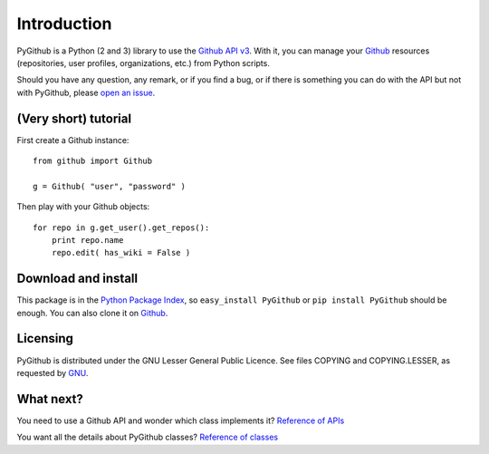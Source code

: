 Introduction
============

PyGithub is a Python (2 and 3) library to use the `Github API v3 <http://developer.github.com/v3>`_.
With it, you can manage your `Github <http://github.com>`_ resources (repositories, user profiles, organizations, etc.) from Python scripts.

Should you have any question, any remark, or if you find a bug,
or if there is something you can do with the API but not with PyGithub,
please `open an issue <https://github.com/jacquev6/PyGithub/issues>`_.

(Very short) tutorial
---------------------

First create a Github instance::

    from github import Github

    g = Github( "user", "password" )

Then play with your Github objects::

    for repo in g.get_user().get_repos():
        print repo.name
        repo.edit( has_wiki = False )

Download and install
--------------------

This package is in the `Python Package Index <http://pypi.python.org/pypi/PyGithub>`_,
so ``easy_install PyGithub`` or ``pip install PyGithub`` should be enough.
You can also clone it on `Github <http://github.com/jacquev6/PyGithub>`_.

Licensing
---------

PyGithub is distributed under the GNU Lesser General Public Licence.
See files COPYING and COPYING.LESSER, as requested by `GNU <http://www.gnu.org/licenses/gpl-howto.html>`_.

What next?
----------

You need to use a Github API and wonder which class implements it? `Reference of APIs <todo internal link>`_

You want all the details about PyGithub classes? `Reference of classes <todo internal link>`_
